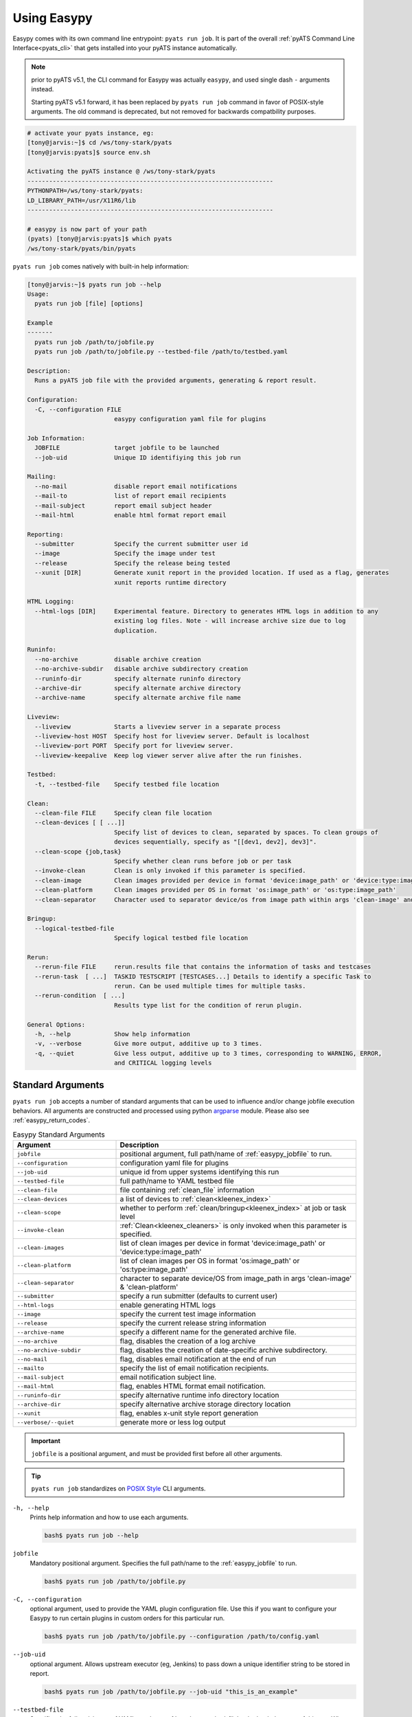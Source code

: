.. _easypy_usage:

Using Easypy
============

Easypy comes with its own command line entrypoint: ``pyats run job``.
It is part of the overall :ref:`pyATS Command Line Interface<pyats_cli>`
that gets installed into your pyATS instance automatically.

.. note::

    prior to pyATS v5.1, the CLI command for Easypy was actually ``easypy``, and
    used single dash ``-`` arguments instead.

    Starting pyATS v5.1 forward, it has been replaced by ``pyats run job``
    command in favor of POSIX-style arguments. The old command is deprecated,
    but not removed for backwards compatbility purposes.

.. code-block:: bash

    # activate your pyats instance, eg:
    [tony@jarvis:~]$ cd /ws/tony-stark/pyats
    [tony@jarvis:pyats]$ source env.sh

    Activating the pyATS instance @ /ws/tony-stark/pyats
    --------------------------------------------------------------------
    PYTHONPATH=/ws/tony-stark/pyats:
    LD_LIBRARY_PATH=/usr/X11R6/lib
    --------------------------------------------------------------------

    # easypy is now part of your path
    (pyats) [tony@jarvis:pyats]$ which pyats
    /ws/tony-stark/pyats/bin/pyats

``pyats run job`` comes natively with built-in help information:

.. code-block:: text

    [tony@jarvis:~]$ pyats run job --help
    Usage:
      pyats run job [file] [options]

    Example
    -------
      pyats run job /path/to/jobfile.py
      pyats run job /path/to/jobfile.py --testbed-file /path/to/testbed.yaml

    Description:
      Runs a pyATS job file with the provided arguments, generating & report result.

    Configuration:
      -C, --configuration FILE
                            easypy configuration yaml file for plugins

    Job Information:
      JOBFILE               target jobfile to be launched
      --job-uid             Unique ID identifiying this job run

    Mailing:
      --no-mail             disable report email notifications
      --mail-to             list of report email recipients
      --mail-subject        report email subject header
      --mail-html           enable html format report email

    Reporting:
      --submitter           Specify the current submitter user id
      --image               Specify the image under test
      --release             Specify the release being tested
      --xunit [DIR]         Generate xunit report in the provided location. If used as a flag, generates
                            xunit reports runtime directory

    HTML Logging:
      --html-logs [DIR]     Experimental feature. Directory to generates HTML logs in addition to any
                            existing log files. Note - will increase archive size due to log
                            duplication.

    Runinfo:
      --no-archive          disable archive creation
      --no-archive-subdir   disable archive subdirectory creation
      --runinfo-dir         specify alternate runinfo directory
      --archive-dir         specify alternate archive directory
      --archive-name        specify alternate archive file name

    Liveview:
      --liveview            Starts a liveview server in a separate process
      --liveview-host HOST  Specify host for liveview server. Default is localhost
      --liveview-port PORT  Specify port for liveview server. 
      --liveview-keepalive  Keep log viewer server alive after the run finishes.

    Testbed:
      -t, --testbed-file    Specify testbed file location

    Clean:
      --clean-file FILE     Specify clean file location
      --clean-devices [ [ ...]]
                            Specify list of devices to clean, separated by spaces. To clean groups of
                            devices sequentially, specify as "[[dev1, dev2], dev3]".
      --clean-scope {job,task}
                            Specify whether clean runs before job or per task
      --invoke-clean        Clean is only invoked if this parameter is specified.
      --clean-image         Clean images provided per device in format 'device:image_path' or 'device:type:image_path'
      --clean-platform      Clean images provided per OS in format 'os:image_path' or 'os:type:image_path'
      --clean-separator     Character used to separator device/os from image path within args 'clean-image' and 'clean-platform'

    Bringup:
      --logical-testbed-file
                            Specify logical testbed file location

    Rerun:
      --rerun-file FILE     rerun.results file that contains the information of tasks and testcases
      --rerun-task  [ ...]  TASKID TESTSCRIPT [TESTCASES...] Details to identify a specific Task to
                            rerun. Can be used multiple times for multiple tasks.
      --rerun-condition  [ ...]
                            Results type list for the condition of rerun plugin.

    General Options:
      -h, --help            Show help information
      -v, --verbose         Give more output, additive up to 3 times.
      -q, --quiet           Give less output, additive up to 3 times, corresponding to WARNING, ERROR,
                            and CRITICAL logging levels


.. _easypy_arguments:

Standard Arguments
------------------

``pyats run job`` accepts a number of standard arguments that can be used to
influence and/or change jobfile execution behaviors. All arguments are
constructed and processed using python `argparse`_ module.  Please also see
:ref:`easypy_return_codes`.


.. _argparse: https://docs.python.org/3/library/argparse.html

.. csv-table:: Easypy Standard Arguments
    :header: Argument, Description
    :widths: 30, 70

    ``jobfile``, "positional argument, full path/name of :ref:`easypy_jobfile`
    to run."
    ``--configuration``, "configuration yaml file for plugins"
    ``--job-uid``, "unique id from upper systems identifying this run"
    ``--testbed-file``, "full path/name to YAML testbed file"
    ``--clean-file``, "file containing :ref:`clean_file` information"
    ``--clean-devices``, "a list of devices to :ref:`clean<kleenex_index>`"
    ``--clean-scope``, "whether to perform :ref:`clean/bringup<kleenex_index>` at job or task level"
    ``--invoke-clean``, ":ref:`Clean<kleenex_cleaners>` is only invoked when this parameter is specified."
    ``--clean-images``, "list of clean images per device in format 'device:image_path' or 'device:type:image_path'"
    ``--clean-platform``, "list of clean images per OS in format 'os:image_path' or 'os:type:image_path'"
    ``--clean-separator``, "character to separate device/OS from image_path in args 'clean-image' & 'clean-platform'"
    ``--submitter``, "specify a run submitter (defaults to current user)"
    ``--html-logs``, "enable generating HTML logs"
    ``--image``, "specify the current test image information"
    ``--release``, "specify the current release string information"
    ``--archive-name``, "specify a different name for the generated archive file."
    ``--no-archive``, "flag, disables the creation of a log archive"
    ``--no-archive-subdir``, "flag, disables the creation of date-specific archive subdirectory."
    ``--no-mail``, "flag, disables email notification at the end of run"
    ``--mailto``, "specify the list of email notification recipients."
    ``--mail-subject``, "email notification subject line."
    ``--mail-html``, "flag, enables HTML format email notification."
    ``--runinfo-dir``, "specify alternative runtime info directory location"
    ``--archive-dir``, "specify alternative archive storage directory location"
    ``--xunit``, "flag, enables x-unit style report generation"
    ``--verbose/--quiet``, "generate more or less log output"


.. important::

    ``jobfile`` is a positional argument, and must be provided first before
    all other arguments.

.. tip::

    ``pyats run job`` standardizes on `POSIX Style`_ CLI arguments.

.. _POSIX Style: https://www.gnu.org/software/libc/manual/html_node/Argument-Syntax.html


``-h, --help``
    Prints help information and how to use each arguments.

    .. code-block:: bash

        bash$ pyats run job --help

``jobfile``
    Mandatory positional argument. Specifies the full path/name to the
    :ref:`easypy_jobfile` to run.

    .. code-block:: bash

        bash$ pyats run job /path/to/jobfile.py

``-C, --configuration``
    optional argument, used to provide the YAML plugin configuration file. Use
    this if you want to configure your Easypy to run certain plugins in custom
    orders for this particular run.

    .. code-block:: bash

        bash$ pyats run job /path/to/jobfile.py --configuration /path/to/config.yaml

``--job-uid``
    optional argument. Allows upstream executor (eg, Jenkins) to pass down
    a unique identifier string to be stored in report.

    .. code-block:: bash

        bash$ pyats run job /path/to/jobfile.py --job-uid "this_is_an_example"

``--testbed-file``
    Specifies the full path/name of YAML topology :ref:`topology_testbed_file`
    to be loaded as part of this run. When used, Easypy automatically loads
    the testbed yaml file into a topology :ref:`topology_objects`, and passes it
    to each task inside the jobfiles as its ``testbed`` parameter. Refer to
    :ref:`easypy_testbed` for more details.

    Alternatively, you can specify a source to be loaded with the testbed 
    creator package. To do so, append 'source:' in front of the desired loader 
    name and specify any required arguments in CLI form. Refer to
    `pyats.contrib <https://github.com/CiscoTestAutomation/pyats.contrib>`_ for 
    more details.

    .. code-block:: bash

        bash$ pyats run job /path/to/jobfile.py --testbed-file /path/to/mytestbed.yaml
        bash$ pyats run job /path/to/jobfile.py --testbed-file source:netbox
                                                --netbox-token=token
                                                --netbox-url=url

``--clean-file``
    Full path to the clean file. This enables testbed cleaning using
    the :ref:`kleenex<kleenex_index>` module.  This option is only useable if
    testbed information is provided using ``--testbed-file`` argument.

    .. code-block:: bash

        bash$ pyats run job jobfile.py --testbed-file /path/to/mytestbed.yaml\
                                       --clean-file /path/to/clean.yaml
                                       --invoke-clean

``--clean-devices``
    Specifies the list of devices to :ref:`clean<kleenex_easypy_integration>`.
    If not specified, defaults to cleaning all devices specified in the clean
    file that are also present in the testbed file.

    .. code-block:: bash

        bash$ pyats run job jobfile.py --testbed-file /path/to/my/testbed.yaml\
                                       --clean-file /path/to/my/clean.yaml\
                                       --clean-devices device_a device_b device_c\
                                       --invoke-clean

    Groups of devices to be sequentially cleaned may be specified via
    nested list format.
    In the following example, device_a, device_b and device_c are
    cleaned in parallel, and only once complete are device_d and device_e
    cleaned in parallel.

    .. code-block:: bash

        bash$ pyats run job jobfile.py --testbed-file /path/to/my/testbed.yaml\
                                       --clean-file /path/to/my/clean.yaml\
                                       --clean-devices "[[device_a, device_b, device_c], [device_d, device_e]]"\
                                       --invoke-clean

``--clean-image``
    specifies images to be used for clean per device

    .. code-block:: bash

        bash$ pyats run job jobfile.py --testbed-file /path/to/my/testbed.yaml\
                                       --clean-file /path/to/my/clean.yaml\
                                       --invoke-clean\
                                       --clean-image PE1:/path/to/clean_image.bin

``--clean-platform``
    specifies images to be used for clean per OS

    .. code-block:: bash

        bash$ pyats run job jobfile.py --testbed-file /path/to/my/testbed.yaml\
                                       --clean-file /path/to/my/clean.yaml\
                                       --invoke-clean\
                                       --clean-platform iosxe:/path/to/clean_image.bin

``--clean-separator``
    character used to separator device/OS from image path within args
    'clean-image' and 'clean-platform'

    .. code-block:: bash

        bbash$ pyats run job jobfile.py --testbed-file /path/to/my/testbed.yaml\
                                       --clean-file /path/to/my/clean.yaml\
                                       --invoke-clean\
                                       --clean-platform iosxe;/path/to/clean_image.bin\
                                       --clean-separator ';'

``--clean-scope``
    specifies whether :ref:`clean<kleenex_easypy_integration>`
    is to be done at the :ref:`job<easypy_jobfile>` level
    or the :ref:`task<easypy_tasks>` level.
    If specified as "job", clean is done only once
    per job.
    If specified as "task", clean is done before each task
    starts.
    If not specified, defaults to "job".

    .. code-block:: bash

        bash$ pyats run job jobfile.py --testbed-file /path/to/my/testbed.yaml\
                                       --clean-file /path/to/my/clean.yaml\
                                       --clean-scope task
                                       --invoke-clean

``--invoke-clean``
    Clean is only invoked when this parameter is specified.

    .. note::

        Whether or not ``--invoke-clean`` is specified, :ref:`clean_file`
        content is still parsed and made available.


``-v, --verbose, -q, --quiet``
    Controls the logging level for Easypy. Use ``-v`` to increase and ``-q`` to
    decrease the verbosity of log output. Additive - use up to three to achieve
    more effect.

    .. code-block:: bash

        # quieter output
        bash$ pyats run job /path/to/jobfile.py -q

        # extre verbosity
        bash$ pyats run job /path/to/jobfile.py -vvv


``--submitter``
    Specifies an alternate userid to be displayed in the submitter field.
    (default: current user).

    .. code-block:: bash

        bash$ pyats run job /path/to/jobfile.py --submitter chambers

``--html-logs``
    generates an HTML formatted, user-friendly log file ``TaskLog.html`` in
    addition to existing text-based log file. Optionally, provide the location
    where you want the HTML files to be generated to.

    .. code-block:: bash

        # use as a flag to generate HTML in the runtime archive
        bash$ pyats run job /path/to/jobfile.py --html-logs

        # use as an argument with directory where HTML logs should be put to
        bash$ pyats run job /path/to/jobfile.py --html-logs /path/to/directory/

    .. note::

        Experimental feature. Enabling this flag will double the size of your
        result archive due to log duplications.

``--image``/``--release``
    Specifies the image path/file and release string information of used for
    result reporting purposes.

    .. code-block:: bash

        bash$ pyats run job /path/to/jobfile.py --image /path/to/image --release zn7

``--archive-name``
    Specifies an alternative name for the archive file other than <jobuid>.zip.

``--no-archive``
    Flag. When used, disables the creation of archive zip file containing the
    current run information/logs, and preserves the job runinfo directory (as
    opposed to removing it after archive creation). Using this option also
    disables log uploading, as log uploading requires an archive zip file to be
    created and uploaded.

    .. code-block:: bash

        bash$ pyats run job /path/to/jobfile.py --no-archive

``--no-archive-subdir``
    Flag. Archive files are added to a subdirectory in the archive dir that
    specifies the month and day that the job was executed. When this flag is
    used, no such subdirectory is specified and archive files are added to the
    archive dir directly.

    .. code-block:: bash

        # Creates archive in <archive_dir>/ instead of <archive_dir>/<month>/
        bash$ pyats run job /path/to/jobfile.py --no-archive-subdir

``--no-mail``
    Flag, disables email notification at the end of execution.

    .. code-block:: bash

        bash$ pyats run job /path/to/jobfile.py --no-mail

``--mailto``
    Provides a list of recipients that receive email notification at the
    end of the run. Supports using either white-space, comma or semi-colon as
    the delimiter, and supports either user ids or full email addresses.
    (default: current user)

    .. code-block:: bash

        bash$ pyats run job jobfile.py --mailto "john, joe, jack@domain.com"

``--mail-subject``
    When specified, replaces the default email notification subject line.
    (default: ``pyATS Report - job: <name> by: <uid> - Total: # (P:#, PX:#,
    F:# ...)``)

    .. code-block:: bash

        bash$ pyats run job jobfile.py --mail-subject "legen -wait-for-it- dary. Legendary!"

``--mail-html``
    Flag, generates an html email notification report at the end of execution.
    You are able to attach custom report information in the html report, please
    refer to :ref:`easypy_report_customization`.

    .. code-block:: bash

        bash$ pyats run job /path/to/jobfile.py --mail-html

``--runinfo-dir``
    Specifies an alternative location for execution ``runinfo`` directory.

    .. code-block:: bash

        bash$ pyats run job /path/to/jobfile.py --runinfo-dir /my/runinfo/directory

``--archive-dir``
    Specifies an alternative location for storing archive zip files.

    .. code-block:: bash

        bash$ pyats run job /path/to/jobfile.py --archive-dir /my/archive/directory

``--xunit``
    Flag, enables the generation of an extra x-unit/j-unit result report XML.
    Can also be optionally used to provide the alternate location to generate
    xunit report to

    .. code-block:: bash

        # enable generation
        bash$ pyats run job /path/to/job/file.py --xunit

        # enable and also copy report to specified location
        bash$ pyats run job /path/to/job/file.py --xunit /path/to/dir


.. _easypy_argument_propagation:

Argument Propagation
--------------------

Easypy uses Python standard module argparse_ to parse command line arguments
stored in ``sys.argv``. In an effort to allow Easypy plugins to parse their own
arguments, and as well to allow users to provide custom arguments from the
command line and process them using their own parser code, a set of argument
propagation and processing rules were created:

- all arguments shall follow GNU POSIX CLI argument style

- parsers shall not feature positional arguments (except the Easypy ``jobfile``
  argument)

- parsers shall parse directly from ``sys.argv``

- parsers shall always leave ``sys.argv[0]`` untouched.

- parsers shall always use ``ArgumentParser.parse_known_args()`` to parse only
  their own arguments.

- all parsed/recognized arguments shall be removed from ``sys.argv``

- all other remaining/unknown arguments shall be placed back into ``sys.argv``

In other words, parsers only take what they know, and leave behind what
they don't know for the next parser to continue parsing. This allows parsing to
occur in sequential stages, wherever needed. The following is a list of typical
parser location/stages in Easypy environment, in their respective parsing order:

#. Easypy main program

#. Easypy plugins: core plugins first, then user's custom plugins.

#. User's jobfile

#. Test-harness ``aetest`` main program

#. User's script file

.. code-block:: python

    # Visualizing Argument Propagation
    # --------------------------------
    #
    #   assuming that easypy is invoked with the following arguments
    #   bash$ pyats run job jobfile.py --testbed-file tb.yaml \
    #                                  --no-archive --pdb --random --custom-arg "123"

    # breaking down the arguments into stages
    # ---------------------------------------
    #
    #   easypy arguments:       --no-archive             -> disable archive
    #
    #   plugin arguments:       --testbed-file tb.yaml   -> load testbed file
    #
    #   aetest arguments:       --pdb                    -> pdb on failure
    #                           --random                 -> randomize testcases
    #
    #   custom arguments:       --custom-args "123"      -> user custom


    # 0. at the first beginning
    # -------------------------
    sys.argv = ['pyats run job', '--testbed-file', 'tb.yaml',
                '--no-archive', '--pdb', '--random', '--custom-arg', '123']

    # 1. easypy argument parser
    # -------------------------
    # easypy takes away its known argument --no-archive
    #
    sys.argv = ['pyats run job', '--testbed-file', 'tb.yaml', '--pdb', '--random',
                '--custom-arg', '123']

    # 2. plugin argument parser
    # -------------------------
    # testbed plugin takes away its known argument --testbed-file
    #
    sys.argv = ['pyats run job', '--pdb', '--random', '--custom-arg', '123']

    # 3. jobfile custom argument parser
    # ---------------------------------
    # assume that the user wrote a custom parser in their jobfile, looking for
    # argument --custom-arg. While the jobfile is being run (before Tasks are)
    # started, this argument is also taken away
    #
    sys.argv = ['pyats run job', '--pdb', '--random']

    # 4. aetest argument parser
    # -------------------------
    # aetest finally takes away its known argument --pdb and --random
    #
    sys.argv = ['pyats run job']

This argument propagation scheme essentially allows users to provide any
additional custom arguments from the command line to be processed by the job
and/or script file, allowing for more dynamic & data-driven testing.

.. tip::

    because argument propagation only parses known arguments, any typos
    would be treated as an unknown argument and propagated further.

    *Steve Jobs once said, "you're holding it wrong"*.
